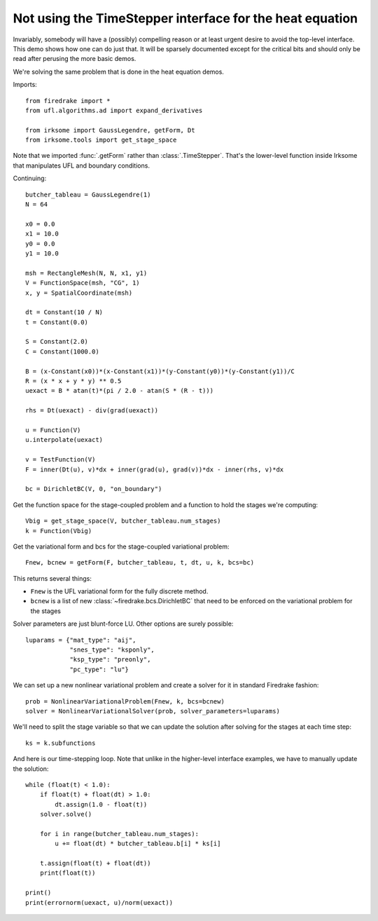 Not using the TimeStepper interface for the heat equation
=========================================================

Invariably, somebody will have a (possibly) compelling reason or
at least urgent desire to avoid the top-level interface.  This demo
shows how one can do just that.
It will be sparsely documented except for the critical bits and should
only be read after perusing the more basic demos.

We're solving the same problem that is done in the heat equation demos.

Imports::

  from firedrake import *
  from ufl.algorithms.ad import expand_derivatives

  from irksome import GaussLegendre, getForm, Dt
  from irksome.tools import get_stage_space

Note that we imported :func:`.getForm` rather than :class:`.TimeStepper`.  That's the
lower-level function inside Irksome that manipulates UFL and boundary conditions.

Continuing::

  butcher_tableau = GaussLegendre(1)
  N = 64

  x0 = 0.0
  x1 = 10.0
  y0 = 0.0
  y1 = 10.0

  msh = RectangleMesh(N, N, x1, y1)
  V = FunctionSpace(msh, "CG", 1)
  x, y = SpatialCoordinate(msh)

  dt = Constant(10 / N)
  t = Constant(0.0)
  
  S = Constant(2.0)
  C = Constant(1000.0)

  B = (x-Constant(x0))*(x-Constant(x1))*(y-Constant(y0))*(y-Constant(y1))/C
  R = (x * x + y * y) ** 0.5
  uexact = B * atan(t)*(pi / 2.0 - atan(S * (R - t)))

  rhs = Dt(uexact) - div(grad(uexact))

  u = Function(V)
  u.interpolate(uexact)

  v = TestFunction(V)
  F = inner(Dt(u), v)*dx + inner(grad(u), grad(v))*dx - inner(rhs, v)*dx

  bc = DirichletBC(V, 0, "on_boundary")

Get the function space for the stage-coupled problem and a function to hold the stages we're computing::

  Vbig = get_stage_space(V, butcher_tableau.num_stages)
  k = Function(Vbig)

Get the variational form and bcs for the stage-coupled variational problem::

  Fnew, bcnew = getForm(F, butcher_tableau, t, dt, u, k, bcs=bc)

This returns several things:

* ``Fnew`` is the UFL variational form for the fully discrete method.
* ``bcnew`` is a list of new :class:`~firedrake.bcs.DirichletBC` that need to
  be enforced on the variational problem for the stages


Solver parameters are just blunt-force LU.  Other options are surely possible::

  luparams = {"mat_type": "aij",
              "snes_type": "ksponly",
              "ksp_type": "preonly",
              "pc_type": "lu"}

We can set up a new nonlinear variational problem and create a solver
for it in standard Firedrake fashion::

  prob = NonlinearVariationalProblem(Fnew, k, bcs=bcnew)
  solver = NonlinearVariationalSolver(prob, solver_parameters=luparams)

We'll need to split the stage variable so that we can update the
solution after solving for the stages at each time step::

  ks = k.subfunctions

And here is our time-stepping loop.  Note that unlike in the higher-level
interface examples, we have to manually update the solution::

  while (float(t) < 1.0):
      if float(t) + float(dt) > 1.0:
          dt.assign(1.0 - float(t))
      solver.solve()

      for i in range(butcher_tableau.num_stages):
          u += float(dt) * butcher_tableau.b[i] * ks[i]

      t.assign(float(t) + float(dt))
      print(float(t))

  print()
  print(errornorm(uexact, u)/norm(uexact))

